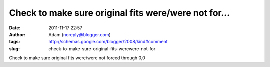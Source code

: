 Check to make sure original fits were/were not for...
#####################################################
:date: 2011-11-17 22:57
:author: Adam (noreply@blogger.com)
:tags: http://schemas.google.com/blogger/2008/kind#comment
:slug: check-to-make-sure-original-fits-werewere-not-for

Check to make sure original fits were/were not forced through 0,0
